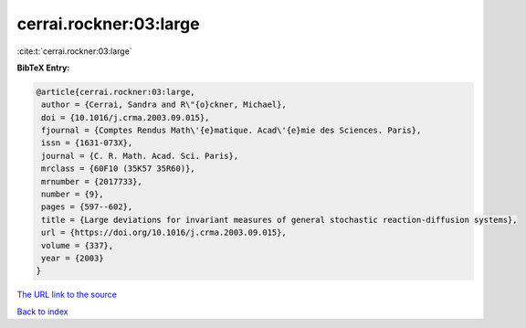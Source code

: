 cerrai.rockner:03:large
=======================

:cite:t:`cerrai.rockner:03:large`

**BibTeX Entry:**

.. code-block:: bibtex

   @article{cerrai.rockner:03:large,
    author = {Cerrai, Sandra and R\"{o}ckner, Michael},
    doi = {10.1016/j.crma.2003.09.015},
    fjournal = {Comptes Rendus Math\'{e}matique. Acad\'{e}mie des Sciences. Paris},
    issn = {1631-073X},
    journal = {C. R. Math. Acad. Sci. Paris},
    mrclass = {60F10 (35K57 35R60)},
    mrnumber = {2017733},
    number = {9},
    pages = {597--602},
    title = {Large deviations for invariant measures of general stochastic reaction-diffusion systems},
    url = {https://doi.org/10.1016/j.crma.2003.09.015},
    volume = {337},
    year = {2003}
   }
`The URL link to the source <ttps://doi.org/10.1016/j.crma.2003.09.015}>`_


`Back to index <../By-Cite-Keys.html>`_
